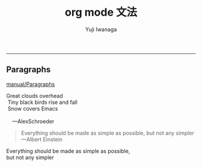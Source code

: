 #+title: org mode 文法
#+author: Yuji Iwanaga
#+filetags: :memo:
-----

** Paragraphs
[[https://orgmode.org/manual/Paragraphs.html][manual/Paragraphs]]
#+begin_verse
Great clouds overhead
 Tiny black birds rise and fall
 Snow covers Emacs

    ---AlexSchroeder
#+end_verse

#+BEGIN_QUOTE
Everything should be made as simple as possible,
but not any simpler ---Albert Einstein
#+END_QUOTE

#+BEGIN_CENTER
Everything should be made as simple as possible, \\
but not any simpler
#+END_CENTER


